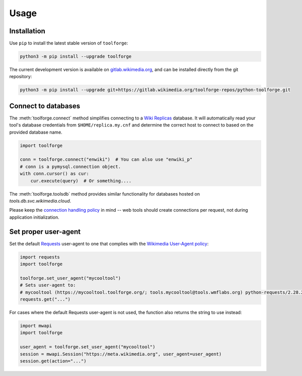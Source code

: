 Usage
=====

Installation
------------

Use ``pip`` to install the latest stable version of ``toolforge``:

.. code-block:: bash

    python3 -m pip install --upgrade toolforge

The current development version is available on gitlab.wikimedia.org_, and can
be installed directly from the git repository:

.. code-block:: bash

    python3 -m pip install --upgrade git+https://gitlab.wikimedia.org/toolforge-repos/python-toolforge.git

Connect to databases
--------------------

The :meth:`toolforge.connect` method simplifies connecting to a `Wiki
Replicas`_ database. It will automatically read your tool's database
credentials from ``$HOME/replica.my.cnf`` and determine the correct host to
connect to based on the provided database name.

.. code-block:: python

   import toolforge

   conn = toolforge.connect("enwiki")  # You can also use "enwiki_p"
   # conn is a pymysql.connection object.
   with conn.cursor() as cur:
       cur.execute(query)  # Or something....

The :meth:`toolforge.toolsdb` method provides similar functionality for
databases hosted on *tools.db.svc.wikimedia.cloud*.

Please keep the `connection handling policy`_ in mind -- web tools should
create connections per request, not during application initialization.

Set proper user-agent
---------------------

Set the default Requests_ user-agent to one that complies with the `Wikimedia
User-Agent policy`_:

.. code-block:: python

   import requests
   import toolforge

   toolforge.set_user_agent("mycooltool")
   # Sets user-agent to:
   # mycooltool (https://mycooltool.toolforge.org/; tools.mycooltool@tools.wmflabs.org) python-requests/2.28.2
   requests.get("...")


For cases where the default Requests user-agent is not used, the function also
returns the string to use instead:

.. code-block:: python

   import mwapi
   import toolforge

   user_agent = toolforge.set_user_agent("mycooltool")
   session = mwapi.Session("https://meta.wikimedia.org", user_agent=user_agent)
   session.get(action="...")


.. _gitlab.wikimedia.org: https://gitlab.wikimedia.org/toolforge-repos/python-toolforge
.. _Wiki Replicas: https://wikitech.wikimedia.org/wiki/Wiki_Replicas
.. _connection handling policy: https://wikitech.wikimedia.org/wiki/Help:Toolforge/Database#Connection_handling_policy
.. _Requests: https://requests.readthedocs.io/
.. _Wikimedia User-Agent policy: https://meta.wikimedia.org/wiki/User-Agent_policy
